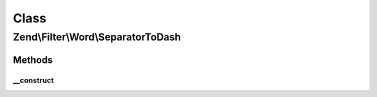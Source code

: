 .. Filter/Word/SeparatorToDash.php generated using docpx on 01/30/13 03:02pm


Class
*****

Zend\\Filter\\Word\\SeparatorToDash
===================================

Methods
-------

__construct
+++++++++++

.. function:: __construct()


    Constructor

    :param string: Separator to search for change



